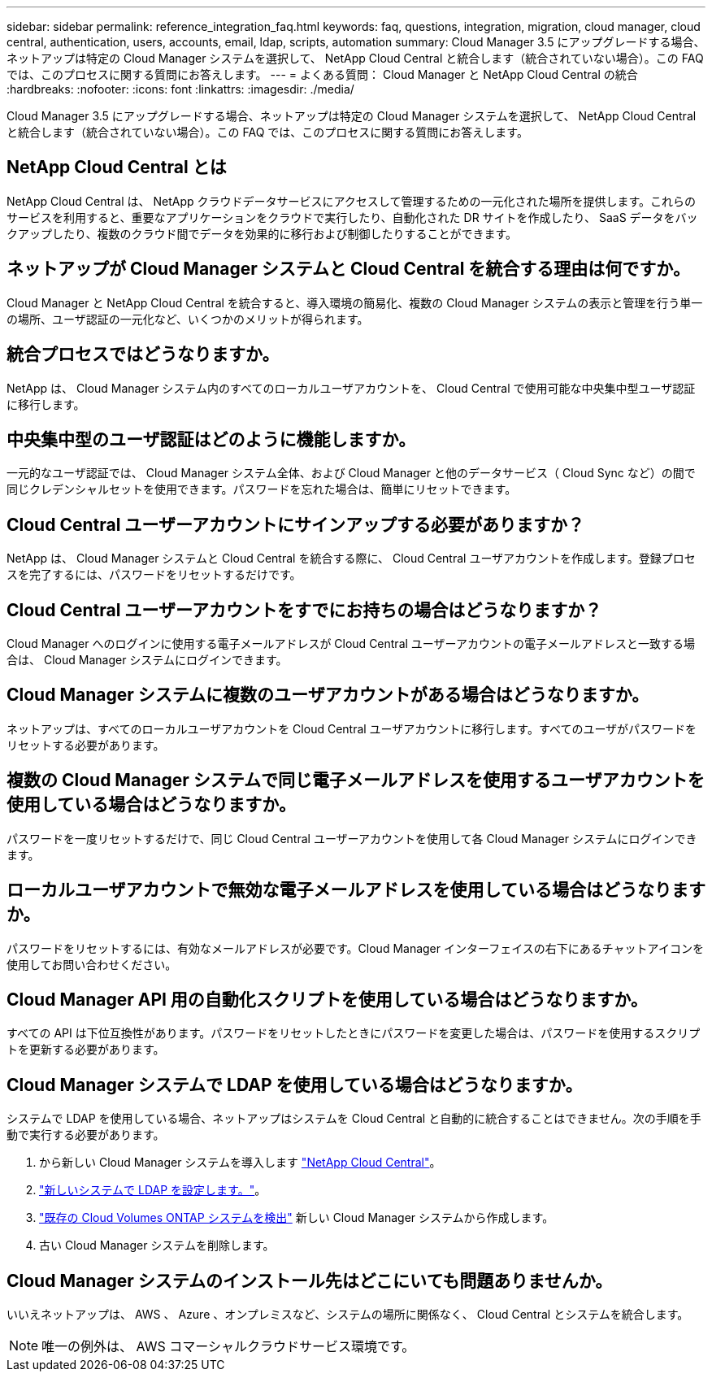 ---
sidebar: sidebar 
permalink: reference_integration_faq.html 
keywords: faq, questions, integration, migration, cloud manager, cloud central, authentication, users, accounts, email, ldap, scripts, automation 
summary: Cloud Manager 3.5 にアップグレードする場合、ネットアップは特定の Cloud Manager システムを選択して、 NetApp Cloud Central と統合します（統合されていない場合）。この FAQ では、このプロセスに関する質問にお答えします。 
---
= よくある質問： Cloud Manager と NetApp Cloud Central の統合
:hardbreaks:
:nofooter: 
:icons: font
:linkattrs: 
:imagesdir: ./media/


[role="lead"]
Cloud Manager 3.5 にアップグレードする場合、ネットアップは特定の Cloud Manager システムを選択して、 NetApp Cloud Central と統合します（統合されていない場合）。この FAQ では、このプロセスに関する質問にお答えします。



== NetApp Cloud Central とは

NetApp Cloud Central は、 NetApp クラウドデータサービスにアクセスして管理するための一元化された場所を提供します。これらのサービスを利用すると、重要なアプリケーションをクラウドで実行したり、自動化された DR サイトを作成したり、 SaaS データをバックアップしたり、複数のクラウド間でデータを効果的に移行および制御したりすることができます。



== ネットアップが Cloud Manager システムと Cloud Central を統合する理由は何ですか。

Cloud Manager と NetApp Cloud Central を統合すると、導入環境の簡易化、複数の Cloud Manager システムの表示と管理を行う単一の場所、ユーザ認証の一元化など、いくつかのメリットが得られます。



== 統合プロセスではどうなりますか。

NetApp は、 Cloud Manager システム内のすべてのローカルユーザアカウントを、 Cloud Central で使用可能な中央集中型ユーザ認証に移行します。



== 中央集中型のユーザ認証はどのように機能しますか。

一元的なユーザ認証では、 Cloud Manager システム全体、および Cloud Manager と他のデータサービス（ Cloud Sync など）の間で同じクレデンシャルセットを使用できます。パスワードを忘れた場合は、簡単にリセットできます。



== Cloud Central ユーザーアカウントにサインアップする必要がありますか？

NetApp は、 Cloud Manager システムと Cloud Central を統合する際に、 Cloud Central ユーザアカウントを作成します。登録プロセスを完了するには、パスワードをリセットするだけです。



== Cloud Central ユーザーアカウントをすでにお持ちの場合はどうなりますか？

Cloud Manager へのログインに使用する電子メールアドレスが Cloud Central ユーザーアカウントの電子メールアドレスと一致する場合は、 Cloud Manager システムにログインできます。



== Cloud Manager システムに複数のユーザアカウントがある場合はどうなりますか。

ネットアップは、すべてのローカルユーザアカウントを Cloud Central ユーザアカウントに移行します。すべてのユーザがパスワードをリセットする必要があります。



== 複数の Cloud Manager システムで同じ電子メールアドレスを使用するユーザアカウントを使用している場合はどうなりますか。

パスワードを一度リセットするだけで、同じ Cloud Central ユーザーアカウントを使用して各 Cloud Manager システムにログインできます。



== ローカルユーザアカウントで無効な電子メールアドレスを使用している場合はどうなりますか。

パスワードをリセットするには、有効なメールアドレスが必要です。Cloud Manager インターフェイスの右下にあるチャットアイコンを使用してお問い合わせください。



== Cloud Manager API 用の自動化スクリプトを使用している場合はどうなりますか。

すべての API は下位互換性があります。パスワードをリセットしたときにパスワードを変更した場合は、パスワードを使用するスクリプトを更新する必要があります。



== Cloud Manager システムで LDAP を使用している場合はどうなりますか。

システムで LDAP を使用している場合、ネットアップはシステムを Cloud Central と自動的に統合することはできません。次の手順を手動で実行する必要があります。

. から新しい Cloud Manager システムを導入します https://cloud.netapp.com/["NetApp Cloud Central"^]。
. https://services.cloud.netapp.com/misc/federation-support["新しいシステムで LDAP を設定します。"^]。
. link:task_adding_ontap_cloud.html["既存の Cloud Volumes ONTAP システムを検出"] 新しい Cloud Manager システムから作成します。
. 古い Cloud Manager システムを削除します。




== Cloud Manager システムのインストール先はどこにいても問題ありませんか。

いいえネットアップは、 AWS 、 Azure 、オンプレミスなど、システムの場所に関係なく、 Cloud Central とシステムを統合します。


NOTE: 唯一の例外は、 AWS コマーシャルクラウドサービス環境です。
